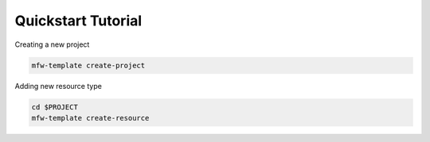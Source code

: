 ====================
Quickstart Tutorial
====================

Creating a new project

.. code-block:: bash

   mfw-template create-project

Adding new resource type

.. code-block:: bash

   cd $PROJECT
   mfw-template create-resource

